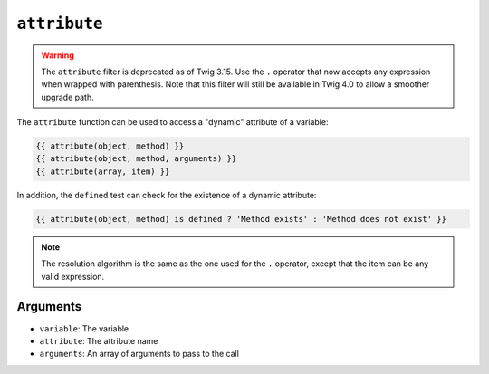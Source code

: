 ``attribute``
=============

.. warning::

    The ``attribute`` filter is deprecated as of Twig 3.15. Use the ``.``
    operator that now accepts any expression when wrapped with parenthesis.
    Note that this filter will still be available in Twig 4.0 to allow a
    smoother upgrade path.

The ``attribute`` function can be used to access a "dynamic" attribute of a
variable:

.. code-block:: twig

    {{ attribute(object, method) }}
    {{ attribute(object, method, arguments) }}
    {{ attribute(array, item) }}

In addition, the ``defined`` test can check for the existence of a dynamic
attribute:

.. code-block:: twig

    {{ attribute(object, method) is defined ? 'Method exists' : 'Method does not exist' }}

.. note::

    The resolution algorithm is the same as the one used for the ``.``
    operator, except that the item can be any valid expression.

Arguments
---------

* ``variable``: The variable
* ``attribute``: The attribute name
* ``arguments``: An array of arguments to pass to the call
